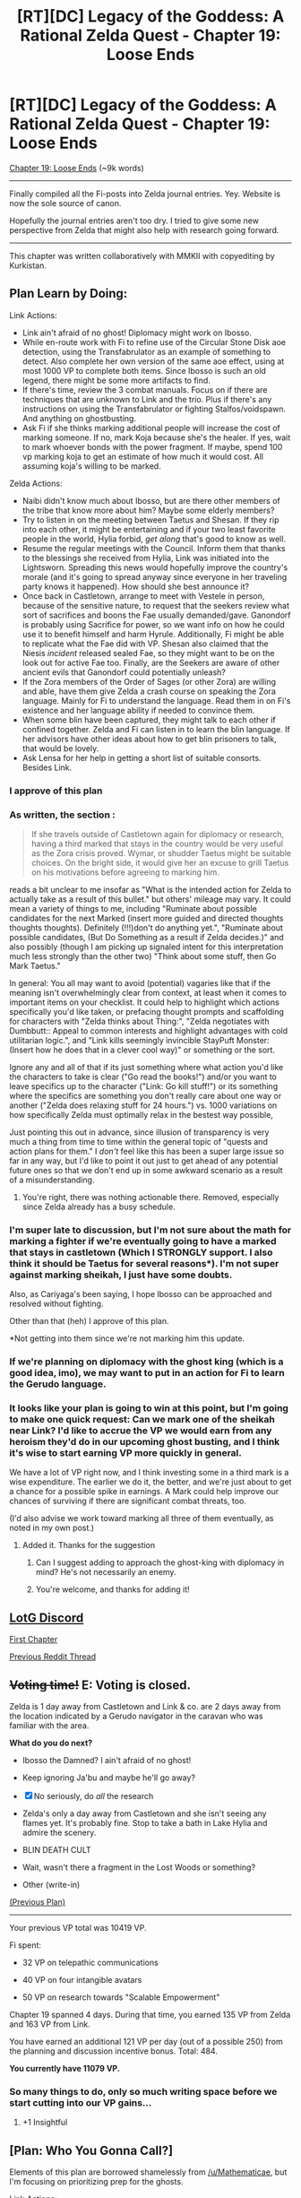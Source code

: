#+TITLE: [RT][DC] Legacy of the Goddess: A Rational Zelda Quest - Chapter 19: Loose Ends

* [RT][DC] Legacy of the Goddess: A Rational Zelda Quest - Chapter 19: Loose Ends
:PROPERTIES:
:Author: -Vecht-
:Score: 46
:DateUnix: 1593793550.0
:DateShort: 2020-Jul-03
:END:
[[https://chaossnek.com/Story?chapter=C19][Chapter 19: Loose Ends]] (~9k words)

--------------

Finally compiled all the Fi-posts into Zelda journal entries. Yey. Website is now the sole source of canon.

Hopefully the journal entries aren't too dry. I tried to give some new perspective from Zelda that might also help with research going forward.

--------------

This chapter was written collaboratively with MMKII with copyediting by Kurkistan.


** Plan Learn by Doing:

Link Actions:

- Link ain't afraid of no ghost! Diplomacy might work on Ibosso.
- While en-route work with Fi to refine use of the Circular Stone Disk aoe detection, using the Transfabrulator as an example of something to detect. Also complete her own version of the same aoe effect, using at most 1000 VP to complete both items. Since Ibosso is such an old legend, there might be some more artifacts to find.
- If there's time, review the 3 combat manuals. Focus on if there are techniques that are unknown to Link and the trio. Plus if there's any instructions on using the Transfabrulator or fighting Stalfos/voidspawn. And anything on ghostbusting.
- Ask Fi if she thinks marking additional people will increase the cost of marking someone. If no, mark Koja because she's the healer. If yes, wait to mark whoever bonds with the power fragment. If maybe, spend 100 vp marking koja to get an estimate of how much it would cost. All assuming koja's willing to be marked.\\

Zelda Actions:

- Naibi didn't know much about Ibosso, but are there other members of the tribe that know more about him? Maybe some elderly members?
- Try to listen in on the meeting between Taetus and Shesan. If they rip into each other, it might be entertaining and if your two least favorite people in the world, Hylia forbid, /get along/ that's good to know as well.
- Resume the regular meetings with the Council. Inform them that thanks to the blessings she received from Hylia, Link was initiated into the Lightsworn. Spreading this news would hopefully improve the country's morale (and it's going to spread anyway since everyone in her traveling party knows it happened). How should she best announce it?
- Once back in Castletown, arrange to meet with Vestele in person, because of the sensitive nature, to request that the seekers review what sort of sacrifices and boons the Fae usually demanded/gave. Ganondorf is probably using Sacrifice for power, so we want info on how he could use it to benefit himself and harm Hyrule. Additionally, Fi might be able to replicate what the Fae did with VP. Shesan also claimed that the Niesis /incident/ released sealed Fae, so they might want to be on the look out for active Fae too. Finally, are the Seekers are aware of other ancient evils that Ganondorf could potentially unleash?
- If the Zora members of the Order of Sages (or other Zora) are willing and able, have them give Zelda a crash course on speaking the Zora language. Mainly for Fi to understand the language. Read them in on Fi's existence and her language ability if needed to convince them.
- When some blin have been captured, they might talk to each other if confined together. Zelda and Fi can listen in to learn the blin language. If her advisors have other ideas about how to get blin prisoners to talk, that would be lovely.
- Ask Lensa for her help in getting a short list of suitable consorts. Besides Link.
:PROPERTIES:
:Author: Mathematicae
:Score: 5
:DateUnix: 1593810396.0
:DateShort: 2020-Jul-04
:END:

*** I approve of this plan
:PROPERTIES:
:Author: Lugnut1206
:Score: 2
:DateUnix: 1593822914.0
:DateShort: 2020-Jul-04
:END:


*** As written, the section :

#+begin_quote
  If she travels outside of Castletown again for diplomacy or research, having a third marked that stays in the country would be very useful as the Zora crisis proved. Wymar, or shudder Taetus might be suitable choices. On the bright side, it would give her an excuse to grill Taetus on his motivations before agreeing to marking him.
#+end_quote

reads a bit unclear to me insofar as "What is the intended action for Zelda to actually take as a result of this bullet." but others' mileage may vary. It could mean a variety of things to me, including "Ruminate about possible candidates for the next Marked (insert more guided and directed thoughts thoughts thoughts). Definitely (!!!)don't do anything yet.", "Ruminate about possible candidates, (But Do Something as a result if Zelda decides.)" and also possibly (though I am picking up signaled intent for this interpretation much less strongly than the other two) "Think about some stuff, then Go Mark Taetus."

In general: You all may want to avoid (potential) vagaries like that if the meaning isn't overwhelmingly clear from context, at least when it comes to important items on your checklist. It could help to highlight which actions specifically you'd like taken, or prefacing thought prompts and scaffolding for characters with "Zelda thinks about Thing:", "Zelda negotiates with Dumbbutt:: Appeal to common interests and highlight advantages with cold utilitarian logic.", and "Link kills seemingly invincible StayPuft Monster: (Insert how he does that in a clever cool way)" or something or the sort.

Ignore any and all of that if its just something where what action you'd like the characters to take is clear ("Go read the books!") and/or you want to leave specifics up to the character ("Link: Go kill stuff!") or its something where the specifics are something you don't really care about one way or another ("Zelda does relaxing stuff for 24 hours.") vs. 1000 variations on how specifically Zelda must optimally relax in the bestest way possible,

Just pointing this out in advance, since illusion of transparency is very much a thing from time to time within the general topic of "quests and action plans for them." I /don't/ feel like this has been a super large issue so far in any way, but I'd like to point it out just to get ahead of any potential future ones so that we don't end up in some awkward scenario as a result of a misunderstanding.
:PROPERTIES:
:Author: MMK_II
:Score: 2
:DateUnix: 1593953001.0
:DateShort: 2020-Jul-05
:END:

**** You're right, there was nothing actionable there. Removed, especially since Zelda already has a busy schedule.
:PROPERTIES:
:Author: Mathematicae
:Score: 3
:DateUnix: 1593959634.0
:DateShort: 2020-Jul-05
:END:


*** I'm super late to discussion, but I'm not sure about the math for marking a fighter if we're eventually going to have a marked that stays in castletown (Which I STRONGLY support. I also think it should be Taetus for several reasons*). I'm not super against marking sheikah, I just have some doubts.

Also, as Cariyaga's been saying, I hope Ibosso can be approached and resolved without fighting.

Other than that (heh) I approve of this plan.

*Not getting into them since we're not marking him this update.
:PROPERTIES:
:Author: eltegid
:Score: 2
:DateUnix: 1594108012.0
:DateShort: 2020-Jul-07
:END:


*** If we're planning on diplomacy with the ghost king (which is a good idea, imo), we may want to put in an action for Fi to learn the Gerudo language.
:PROPERTIES:
:Author: Salaris
:Score: 2
:DateUnix: 1594110934.0
:DateShort: 2020-Jul-07
:END:


*** It looks like your plan is going to win at this point, but I'm going to make one quick request: Can we mark one of the sheikah near Link? I'd like to accrue the VP we would earn from any heroism they'd do in our upcoming ghost busting, and I think it's wise to start earning VP more quickly in general.

We have a lot of VP right now, and I think investing some in a third mark is a wise expenditure. The earlier we do it, the better, and we're just about to get a chance for a possible spike in earnings. A Mark could help improve our chances of surviving if there are significant combat threats, too.

(I'd also advise we work toward marking all three of them eventually, as noted in my own post.)
:PROPERTIES:
:Author: Salaris
:Score: 1
:DateUnix: 1594004390.0
:DateShort: 2020-Jul-06
:END:

**** Added it. Thanks for the suggestion
:PROPERTIES:
:Author: Mathematicae
:Score: 2
:DateUnix: 1594068120.0
:DateShort: 2020-Jul-07
:END:

***** Can I suggest adding to approach the ghost-king with diplomacy in mind? He's not necessarily an enemy.
:PROPERTIES:
:Author: Cariyaga
:Score: 4
:DateUnix: 1594084203.0
:DateShort: 2020-Jul-07
:END:


***** You're welcome, and thanks for adding it!
:PROPERTIES:
:Author: Salaris
:Score: 1
:DateUnix: 1594110816.0
:DateShort: 2020-Jul-07
:END:


** [[https://discordapp.com/invite/B5abMg8][LotG Discord]]

[[https://chaossnek.com/Story?chapter=A1][First Chapter]]

[[https://www.reddit.com/r/rational/comments/hccbv9/rtdc_legacy_of_the_goddess_a_rational_zelda_quest/][Previous Reddit Thread]]
:PROPERTIES:
:Author: -Vecht-
:Score: 4
:DateUnix: 1593793708.0
:DateShort: 2020-Jul-03
:END:


** +*Voting time!*+ E: Voting is closed.

Zelda is 1 day away from Castletown and Link & co. are 2 days away from the location indicated by a Gerudo navigator in the caravan who was familiar with the area.

*What do you do next?*

- Ibosso the Damned? I ain't afraid of no ghost!

- Keep ignoring Ja'bu and maybe he'll go away?

- [X] No seriously, do /all/ the research

- Zelda's only a day away from Castletown and she isn't seeing any flames yet. It's probably fine. Stop to take a bath in Lake Hylia and admire the scenery.

- BLIN DEATH CULT

- Wait, wasn't there a fragment in the Lost Woods or something?

- Other (write-in)

[[https://www.reddit.com/r/rational/comments/hccbv9/rtdc_legacy_of_the_goddess_a_rational_zelda_quest/fvi970e/][(Previous Plan)]]

--------------

Your previous VP total was 10419 VP.

Fi spent:

- 32 VP on telepathic communications

- 40 VP on four intangible avatars

- 50 VP on research towards "Scalable Empowerment"

Chapter 19 spanned 4 days. During that time, you earned 135 VP from Zelda and 163 VP from Link.

You have earned an additional 121 VP per day (out of a possible 250) from the planning and discussion incentive bonus. Total: 484.

*You currently have 11079 VP.*
:PROPERTIES:
:Author: -Vecht-
:Score: 5
:DateUnix: 1593794665.0
:DateShort: 2020-Jul-03
:END:

*** So many things to do, only so much writing space before we start cutting into our VP gains...
:PROPERTIES:
:Author: Cariyaga
:Score: 2
:DateUnix: 1593795662.0
:DateShort: 2020-Jul-03
:END:

**** +1 Insightful
:PROPERTIES:
:Author: MMK_II
:Score: 1
:DateUnix: 1593797183.0
:DateShort: 2020-Jul-03
:END:


** [Plan: Who You Gonna Call?]

Elements of this plan are borrowed shamelessly from [[/u/Mathematicae]], but I'm focusing on prioritizing prep for the ghosts.

Link Actions:

- Study the training manuals, prioritizing sections on ghosts, spiritual entities, and anything in regards to Lightsworn powers.
- If there's anything in regard to Lighsworn powers that Link could potentially practice that he hasn't already been practicing, practice it if currently makes sense to do so.
- While en-route work with Fi to refine use of the Circular Stone Disk aoe detection, using the Transfabrulator as an example of something to detect. Also complete her own version of the same aoe effect, using at most 1000 VP to complete both items. Since Ibosso is such an old legend, there might be some more artifacts to find.
- Mark Koja. The intent here is to get a third marked before we engage in potential combat with ghosts, which may generate increased VP for heroism, as well as have significant dangers that may require powerful healing (or energy blasts, if normal weapons don't work on ghosts). Explain that we intend to mark all three sheikah with us eventually, but that we are prioritizing marking the healer first so she can make use of Fi's mana transfer immediately in emergencies.

Link Tests:

Ignore these if they are already presumed to be covered by the training he did in the previous update.

- Test if you can make yourself float or fly.
- Test to see if you have stronger wind blast capabilities.
- Test if you can imbue a weapon with wind.

Zelda Actions:

- Ask gerudo tribe members that Naibi recommends more about Ibosso, and if there are any Gerduo traditions indicating what might be necessary to free him from his cursed state. Basically, anything that might offer clues to resolve Ibosso's situation that can be conveyed to Link.
- Get orders to whoever is appropriate to capture a few blin so Fi can study their language.
- Resume the regular meetings with the Council. Inform them that thanks to the blessings she received from Hylia, Link was initiated into the Lightsworn. Spreading this news would hopefully improve the country's morale (and it's going to spread anyway since everyone in her traveling party knows it happened). How should she best announce it?

This is deliberately brief (especially on Zelda's side) with the intent of trying to make it easier for the QMs to write. Hopefully this will be an easy update, then we can focus the next one on ghost fighting for Link and research for Zelda.
:PROPERTIES:
:Author: Salaris
:Score: 3
:DateUnix: 1593821477.0
:DateShort: 2020-Jul-04
:END:

*** u/Mathematicae:
#+begin_quote
  Ask Naibi more about Ibosso, and if there are any Gerduo traditions indicating what might be necessary to free him from his cursed state. Basically, anything that might offer clues to resolve Ibosso's situation that can be conveyed to Link.
#+end_quote

Might want to rephrase that to 'ask old grandma/grandpa Gerudo for traditions about Ibosso. Naibi already said all she knew. Totally stealing this btw.
:PROPERTIES:
:Author: Mathematicae
:Score: 1
:DateUnix: 1593827680.0
:DateShort: 2020-Jul-04
:END:

**** Good call, will rephrase.
:PROPERTIES:
:Author: Salaris
:Score: 1
:DateUnix: 1593830459.0
:DateShort: 2020-Jul-04
:END:


** I'd strongly prefer to make preparations to mark Taetus in addition to whatever else we may be doing.

In addition, I'd like to do work on capturing a number of blin in preparation for our work with the Blin Death Cult, should that prove efficacious.
:PROPERTIES:
:Author: Cariyaga
:Score: 2
:DateUnix: 1594008409.0
:DateShort: 2020-Jul-06
:END:


** Since fi can learn laguages of marked people more easily In the future if we manage to capture a blin and have lots of vp we might want to mark it to learn their language which might be very strategically useful. And we can either convince the blin to work whith us as a spy or just let it free(or pretend it escaped) and have fi spy on it through the mark without it knowing.
:PROPERTIES:
:Author: crivtox
:Score: 1
:DateUnix: 1593799073.0
:DateShort: 2020-Jul-03
:END:
